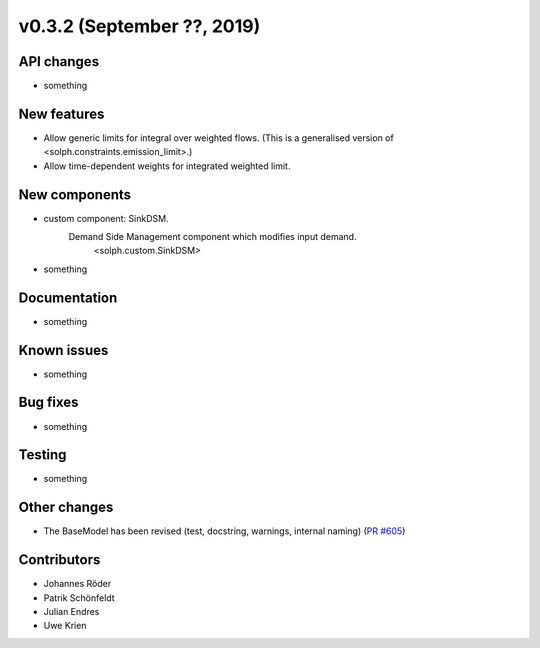 v0.3.2 (September ??, 2019)
+++++++++++++++++++++++++++


API changes
###########

* something

New features
############

* Allow generic limits for integral over weighted flows.
  (This is a generalised version of <solph.constraints.emission_limit>.)
* Allow time-dependent weights for integrated weighted limit.

New components
##############

* custom component: SinkDSM.
    Demand Side Management component which modifies input demand.
        <solph.custom.SinkDSM>

* something

Documentation
#############

* something

Known issues
############

* something

Bug fixes
#########

* something

Testing
#######

* something

Other changes
#############

* The BaseModel has been revised (test, docstring, warnings, internal naming)
  (`PR #605 <https://github.com/oemof/oemof/issues/605>`_)

Contributors
############

* Johannes Röder
* Patrik Schönfeldt
* Julian Endres
* Uwe Krien

